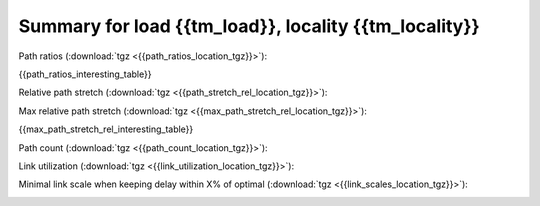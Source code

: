 Summary for load {{tm_load}}, locality {{tm_locality}}
-----------------

Path ratios (:download:`tgz <{{path_ratios_location_tgz}}>`):

.. image:: {{path_ratios_location}}

{{path_ratios_interesting_table}}
   
Relative path stretch (:download:`tgz <{{path_stretch_rel_location_tgz}}>`):

.. image:: {{path_stretch_rel_location}}

Max relative path stretch (:download:`tgz <{{max_path_stretch_rel_location_tgz}}>`):

.. image:: {{max_path_stretch_rel_location}}

{{max_path_stretch_rel_interesting_table}}

Path count (:download:`tgz <{{path_count_location_tgz}}>`):

.. image:: {{path_count_location}}

Link utilization (:download:`tgz <{{link_utilization_location_tgz}}>`):

.. image:: {{link_utilization_location}}

Minimal link scale when keeping delay within X\% of optimal (:download:`tgz <{{link_scales_location_tgz}}>`):

.. image:: {{link_scales_location}}

